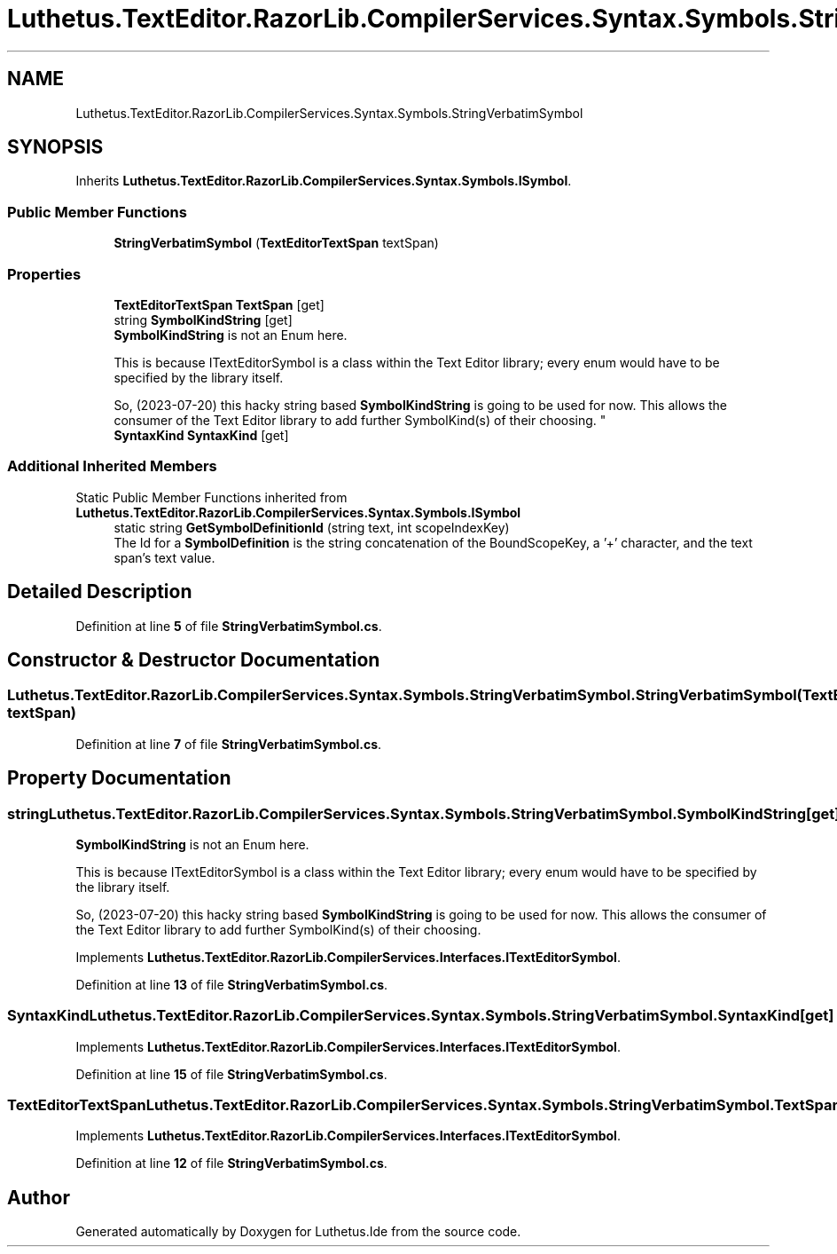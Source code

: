 .TH "Luthetus.TextEditor.RazorLib.CompilerServices.Syntax.Symbols.StringVerbatimSymbol" 3 "Version 1.0.0" "Luthetus.Ide" \" -*- nroff -*-
.ad l
.nh
.SH NAME
Luthetus.TextEditor.RazorLib.CompilerServices.Syntax.Symbols.StringVerbatimSymbol
.SH SYNOPSIS
.br
.PP
.PP
Inherits \fBLuthetus\&.TextEditor\&.RazorLib\&.CompilerServices\&.Syntax\&.Symbols\&.ISymbol\fP\&.
.SS "Public Member Functions"

.in +1c
.ti -1c
.RI "\fBStringVerbatimSymbol\fP (\fBTextEditorTextSpan\fP textSpan)"
.br
.in -1c
.SS "Properties"

.in +1c
.ti -1c
.RI "\fBTextEditorTextSpan\fP \fBTextSpan\fP\fR [get]\fP"
.br
.ti -1c
.RI "string \fBSymbolKindString\fP\fR [get]\fP"
.br
.RI "\fBSymbolKindString\fP is not an Enum here\&. 
.br

.br
 This is because ITextEditorSymbol is a class within the Text Editor library; every enum would have to be specified by the library itself\&. 
.br

.br
 So, (2023-07-20) this hacky string based \fBSymbolKindString\fP is going to be used for now\&. This allows the consumer of the Text Editor library to add further SymbolKind(s) of their choosing\&. "
.ti -1c
.RI "\fBSyntaxKind\fP \fBSyntaxKind\fP\fR [get]\fP"
.br
.in -1c
.SS "Additional Inherited Members"


Static Public Member Functions inherited from \fBLuthetus\&.TextEditor\&.RazorLib\&.CompilerServices\&.Syntax\&.Symbols\&.ISymbol\fP
.in +1c
.ti -1c
.RI "static string \fBGetSymbolDefinitionId\fP (string text, int scopeIndexKey)"
.br
.RI "The Id for a \fBSymbolDefinition\fP is the string concatenation of the BoundScopeKey, a '+' character, and the text span's text value\&. "
.in -1c
.SH "Detailed Description"
.PP 
Definition at line \fB5\fP of file \fBStringVerbatimSymbol\&.cs\fP\&.
.SH "Constructor & Destructor Documentation"
.PP 
.SS "Luthetus\&.TextEditor\&.RazorLib\&.CompilerServices\&.Syntax\&.Symbols\&.StringVerbatimSymbol\&.StringVerbatimSymbol (\fBTextEditorTextSpan\fP textSpan)"

.PP
Definition at line \fB7\fP of file \fBStringVerbatimSymbol\&.cs\fP\&.
.SH "Property Documentation"
.PP 
.SS "string Luthetus\&.TextEditor\&.RazorLib\&.CompilerServices\&.Syntax\&.Symbols\&.StringVerbatimSymbol\&.SymbolKindString\fR [get]\fP"

.PP
\fBSymbolKindString\fP is not an Enum here\&. 
.br

.br
 This is because ITextEditorSymbol is a class within the Text Editor library; every enum would have to be specified by the library itself\&. 
.br

.br
 So, (2023-07-20) this hacky string based \fBSymbolKindString\fP is going to be used for now\&. This allows the consumer of the Text Editor library to add further SymbolKind(s) of their choosing\&. 
.PP
Implements \fBLuthetus\&.TextEditor\&.RazorLib\&.CompilerServices\&.Interfaces\&.ITextEditorSymbol\fP\&.
.PP
Definition at line \fB13\fP of file \fBStringVerbatimSymbol\&.cs\fP\&.
.SS "\fBSyntaxKind\fP Luthetus\&.TextEditor\&.RazorLib\&.CompilerServices\&.Syntax\&.Symbols\&.StringVerbatimSymbol\&.SyntaxKind\fR [get]\fP"

.PP
Implements \fBLuthetus\&.TextEditor\&.RazorLib\&.CompilerServices\&.Interfaces\&.ITextEditorSymbol\fP\&.
.PP
Definition at line \fB15\fP of file \fBStringVerbatimSymbol\&.cs\fP\&.
.SS "\fBTextEditorTextSpan\fP Luthetus\&.TextEditor\&.RazorLib\&.CompilerServices\&.Syntax\&.Symbols\&.StringVerbatimSymbol\&.TextSpan\fR [get]\fP"

.PP
Implements \fBLuthetus\&.TextEditor\&.RazorLib\&.CompilerServices\&.Interfaces\&.ITextEditorSymbol\fP\&.
.PP
Definition at line \fB12\fP of file \fBStringVerbatimSymbol\&.cs\fP\&.

.SH "Author"
.PP 
Generated automatically by Doxygen for Luthetus\&.Ide from the source code\&.
